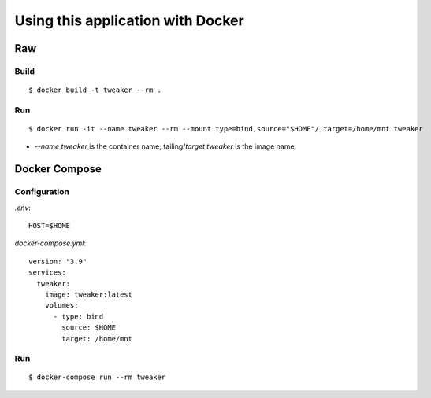 Using this application with Docker
**********************************

Raw
===

Build
-----

::

    $ docker build -t tweaker --rm .

Run
---

::

    $ docker run -it --name tweaker --rm --mount type=bind,source="$HOME"/,target=/home/mnt tweaker

- `--name tweaker` is the container name; tailing/`target` `tweaker` is the image name.

Docker Compose
==============

Configuration
-------------

`.env`:

::

    HOST=$HOME

`docker-compose.yml`:

::

    version: "3.9"
    services:
      tweaker:
        image: tweaker:latest
        volumes:
          - type: bind
            source: $HOME
            target: /home/mnt

Run
---

::

    $ docker-compose run --rm tweaker